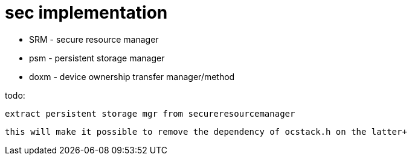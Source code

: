 = sec implementation


* SRM - secure resource manager

* psm - persistent storage manager

* doxm - device ownership transfer manager/method


================

todo:

	extract persistent storage mgr from secureresourcemanager

	this will make it possible to remove the dependency of ocstack.h on the latter+